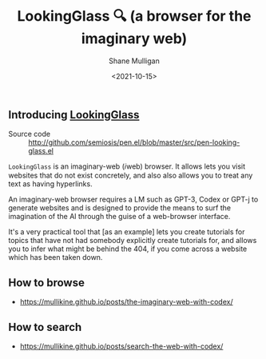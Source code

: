 #+LATEX_HEADER: \usepackage[margin=0.5in]{geometry}
#+OPTIONS: toc:nil

#+HUGO_BASE_DIR: /home/shane/var/smulliga/source/git/semiosis/semiosis-hugo
#+HUGO_SECTION: ./

#+TITLE: LookingGlass 🔍 (a browser for the imaginary web)
#+DATE: <2021-10-15>
#+AUTHOR: Shane Mulligan
#+KEYWORDS: emacs imaginary-internet imaginary 𝑖web

** Introducing _LookingGlass_

+ Source code :: http://github.com/semiosis/pen.el/blob/master/src/pen-looking-glass.el

=LookingGlass= is an imaginary-web (𝑖web)
browser. It allows lets you visit websites that do
not exist concretely, and also also allows you
to treat any text as having hyperlinks.

An imaginary-web browser requires a LM such as
GPT-3, Codex or GPT-j to generate websites and
is designed to provide the means to surf the
imagination of the AI through the guise of a
web-browser interface.

It's a very practical tool that [as an example]
lets you create tutorials for topics that have
not had somebody explicitly create tutorials
for, and allows you to infer what might be
behind the 404, if you come across a website
which has been taken down.

[[./pen-lg-logo.png]]

** How to browse
- https://mullikine.github.io/posts/the-imaginary-web-with-codex/

** How to search
- https://mullikine.github.io/posts/search-the-web-with-codex/